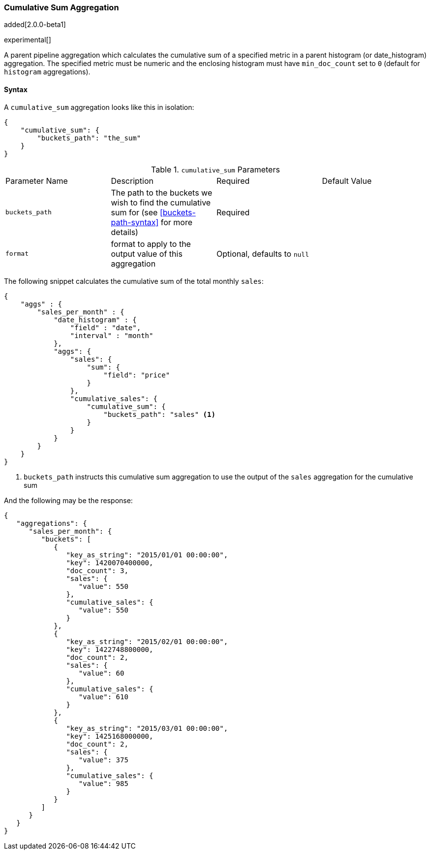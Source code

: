 [[search-aggregations-pipeline-cumulative-sum-aggregation]]
=== Cumulative Sum Aggregation

added[2.0.0-beta1]

experimental[]

A parent pipeline aggregation which calculates the cumulative sum of a specified metric in a parent histogram (or date_histogram) 
aggregation. The specified metric must be numeric and the enclosing histogram must have `min_doc_count` set to `0` (default
for `histogram` aggregations).

==== Syntax

A `cumulative_sum` aggregation looks like this in isolation:

[source,js]
--------------------------------------------------
{
    "cumulative_sum": {
        "buckets_path": "the_sum"
    }
}
--------------------------------------------------

.`cumulative_sum` Parameters
|===
|Parameter Name |Description |Required |Default Value
|`buckets_path` |The path to the buckets we wish to find the cumulative sum for (see <<buckets-path-syntax>> for more
 details) |Required |
 |`format` |format to apply to the output value of this aggregation |Optional, defaults to `null` |
|===

The following snippet calculates the cumulative sum of the total monthly `sales`:

[source,js]
--------------------------------------------------
{
    "aggs" : {
        "sales_per_month" : {
            "date_histogram" : {
                "field" : "date",
                "interval" : "month"
            },
            "aggs": {
                "sales": {
                    "sum": {
                        "field": "price"
                    }
                },
                "cumulative_sales": {
                    "cumulative_sum": {
                        "buckets_path": "sales" <1>
                    }
                }
            }
        }
    }
}
--------------------------------------------------

<1> `buckets_path` instructs this cumulative sum aggregation to use the output of the `sales` aggregation for the cumulative sum

And the following may be the response:

[source,js]
--------------------------------------------------
{
   "aggregations": {
      "sales_per_month": {
         "buckets": [
            {
               "key_as_string": "2015/01/01 00:00:00",
               "key": 1420070400000,
               "doc_count": 3,
               "sales": {
                  "value": 550
               },
               "cumulative_sales": {
                  "value": 550
               }
            },
            {
               "key_as_string": "2015/02/01 00:00:00",
               "key": 1422748800000,
               "doc_count": 2,
               "sales": {
                  "value": 60
               },
               "cumulative_sales": {
                  "value": 610 
               }
            },
            {
               "key_as_string": "2015/03/01 00:00:00",
               "key": 1425168000000,
               "doc_count": 2,
               "sales": {
                  "value": 375
               },
               "cumulative_sales": {
                  "value": 985
               }
            }
         ]
      }
   }
}
--------------------------------------------------
